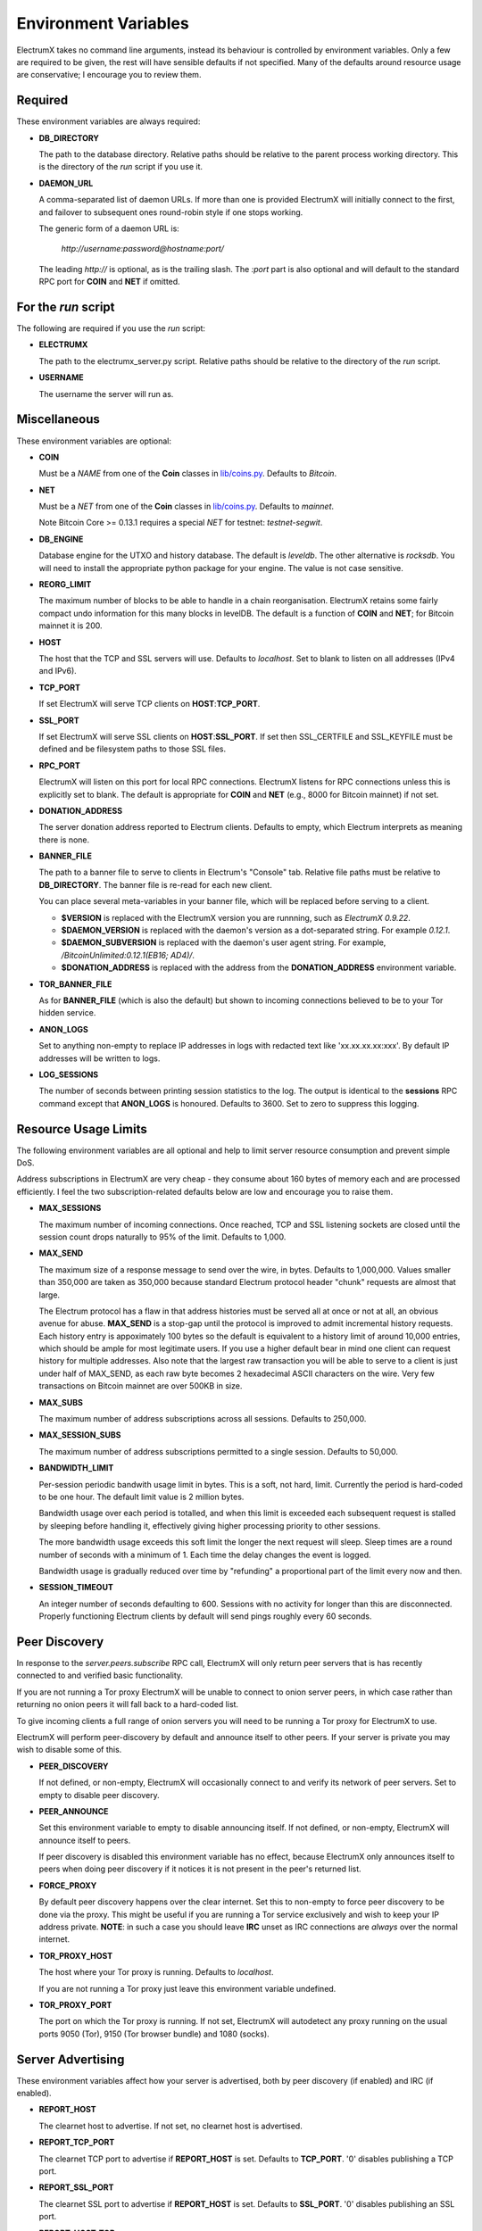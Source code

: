 =====================
Environment Variables
=====================

ElectrumX takes no command line arguments, instead its behaviour is
controlled by environment variables.  Only a few are required to be
given, the rest will have sensible defaults if not specified.  Many of
the defaults around resource usage are conservative; I encourage you
to review them.

Required
--------

These environment variables are always required:

* **DB_DIRECTORY**

  The path to the database directory.  Relative paths should be
  relative to the parent process working directory.  This is the
  directory of the `run` script if you use it.

* **DAEMON_URL**

  A comma-separated list of daemon URLs.  If more than one is provided
  ElectrumX will initially connect to the first, and failover to
  subsequent ones round-robin style if one stops working.

  The generic form of a daemon URL is:

     `http://username:password@hostname:port/`

  The leading `http://` is optional, as is the trailing slash.  The
  `:port` part is also optional and will default to the standard RPC
  port for **COIN** and **NET** if omitted.


For the `run` script
--------------------

The following are required if you use the `run` script:

* **ELECTRUMX**

  The path to the electrumx_server.py script.  Relative paths should
  be relative to the directory of the `run` script.

* **USERNAME**

  The username the server will run as.

Miscellaneous
-------------

These environment variables are optional:

* **COIN**

  Must be a *NAME* from one of the **Coin** classes in
  `lib/coins.py`_.  Defaults to `Bitcoin`.

* **NET**

  Must be a *NET* from one of the **Coin** classes in `lib/coins.py`_.
  Defaults to `mainnet`.

  Note Bitcoin Core >= 0.13.1 requires a special *NET* for testnet:
  `testnet-segwit`.

* **DB_ENGINE**

  Database engine for the UTXO and history database.  The default is
  `leveldb`.  The other alternative is `rocksdb`.  You will need to
  install the appropriate python package for your engine.  The value
  is not case sensitive.

* **REORG_LIMIT**

  The maximum number of blocks to be able to handle in a chain
  reorganisation.  ElectrumX retains some fairly compact undo
  information for this many blocks in levelDB.  The default is a
  function of **COIN** and **NET**; for Bitcoin mainnet it is 200.

* **HOST**

  The host that the TCP and SSL servers will use.  Defaults to
  `localhost`.  Set to blank to listen on all addresses (IPv4 and IPv6).

* **TCP_PORT**

  If set ElectrumX will serve TCP clients on **HOST**:**TCP_PORT**.

* **SSL_PORT**

  If set ElectrumX will serve SSL clients on **HOST**:**SSL_PORT**.
  If set then SSL_CERTFILE and SSL_KEYFILE must be defined and be
  filesystem paths to those SSL files.

* **RPC_PORT**

  ElectrumX will listen on this port for local RPC connections.
  ElectrumX listens for RPC connections unless this is explicitly set
  to blank.  The default is appropriate for **COIN** and **NET**
  (e.g., 8000 for Bitcoin mainnet) if not set.

* **DONATION_ADDRESS**

  The server donation address reported to Electrum clients.  Defaults
  to empty, which Electrum interprets as meaning there is none.

* **BANNER_FILE**

  The path to a banner file to serve to clients in Electrum's
  "Console" tab.  Relative file paths must be relative to
  **DB_DIRECTORY**.  The banner file is re-read for each new client.

  You can place several meta-variables in your banner file, which will be
  replaced before serving to a client.

  + **$VERSION** is replaced with the ElectrumX version you are
    runnning, such as *ElectrumX 0.9.22*.
  + **$DAEMON_VERSION** is replaced with the daemon's version as a
    dot-separated string. For example *0.12.1*.
  + **$DAEMON_SUBVERSION** is replaced with the daemon's user agent
    string.  For example, `/BitcoinUnlimited:0.12.1(EB16; AD4)/`.
  + **$DONATION_ADDRESS** is replaced with the address from the
    **DONATION_ADDRESS** environment variable.

* **TOR_BANNER_FILE**

  As for **BANNER_FILE** (which is also the default) but shown to
  incoming connections believed to be to your Tor hidden service.

* **ANON_LOGS**

  Set to anything non-empty to replace IP addresses in logs with
  redacted text like 'xx.xx.xx.xx:xxx'.  By default IP addresses will
  be written to logs.

* **LOG_SESSIONS**

  The number of seconds between printing session statistics to the
  log.  The output is identical to the **sessions** RPC command except
  that **ANON_LOGS** is honoured.  Defaults to 3600.  Set to zero to
  suppress this logging.

Resource Usage Limits
---------------------

The following environment variables are all optional and help to limit
server resource consumption and prevent simple DoS.

Address subscriptions in ElectrumX are very cheap - they consume about
160 bytes of memory each and are processed efficiently.  I feel the
two subscription-related defaults below are low and encourage you to
raise them.

* **MAX_SESSIONS**

  The maximum number of incoming connections.  Once reached, TCP and
  SSL listening sockets are closed until the session count drops
  naturally to 95% of the limit.  Defaults to 1,000.

* **MAX_SEND**

  The maximum size of a response message to send over the wire, in
  bytes.  Defaults to 1,000,000.  Values smaller than 350,000 are
  taken as 350,000 because standard Electrum protocol header "chunk"
  requests are almost that large.

  The Electrum protocol has a flaw in that address histories must be
  served all at once or not at all, an obvious avenue for abuse.
  **MAX_SEND** is a stop-gap until the protocol is improved to admit
  incremental history requests.  Each history entry is appoximately
  100 bytes so the default is equivalent to a history limit of around
  10,000 entries, which should be ample for most legitimate users.  If
  you use a higher default bear in mind one client can request history
  for multiple addresses.  Also note that the largest raw transaction
  you will be able to serve to a client is just under half of
  MAX_SEND, as each raw byte becomes 2 hexadecimal ASCII characters on
  the wire.  Very few transactions on Bitcoin mainnet are over 500KB
  in size.

* **MAX_SUBS**

  The maximum number of address subscriptions across all sessions.
  Defaults to 250,000.

* **MAX_SESSION_SUBS**

  The maximum number of address subscriptions permitted to a single
  session.  Defaults to 50,000.

* **BANDWIDTH_LIMIT**

  Per-session periodic bandwith usage limit in bytes.  This is a soft,
  not hard, limit.  Currently the period is hard-coded to be one hour.
  The default limit value is 2 million bytes.

  Bandwidth usage over each period is totalled, and when this limit is
  exceeded each subsequent request is stalled by sleeping before
  handling it, effectively giving higher processing priority to other
  sessions.

  The more bandwidth usage exceeds this soft limit the longer the next
  request will sleep.  Sleep times are a round number of seconds with
  a minimum of 1.  Each time the delay changes the event is logged.

  Bandwidth usage is gradually reduced over time by "refunding" a
  proportional part of the limit every now and then.

* **SESSION_TIMEOUT**

  An integer number of seconds defaulting to 600.  Sessions with no
  activity for longer than this are disconnected.  Properly
  functioning Electrum clients by default will send pings roughly
  every 60 seconds.


Peer Discovery
--------------

In response to the `server.peers.subscribe` RPC call, ElectrumX will
only return peer servers that is has recently connected to and
verified basic functionality.

If you are not running a Tor proxy ElectrumX will be unable to connect
to onion server peers, in which case rather than returning no onion
peers it will fall back to a hard-coded list.

To give incoming clients a full range of onion servers you will need
to be running a Tor proxy for ElectrumX to use.

ElectrumX will perform peer-discovery by default and announce itself
to other peers.  If your server is private you may wish to disable
some of this.

* **PEER_DISCOVERY**

  If not defined, or non-empty, ElectrumX will occasionally connect to
  and verify its network of peer servers.  Set to empty to disable
  peer discovery.

* **PEER_ANNOUNCE**

  Set this environment variable to empty to disable announcing itself.
  If not defined, or non-empty, ElectrumX will announce itself to
  peers.

  If peer discovery is disabled this environment variable has no
  effect, because ElectrumX only announces itself to peers when doing
  peer discovery if it notices it is not present in the peer's
  returned list.

* **FORCE_PROXY**

  By default peer discovery happens over the clear internet.  Set this
  to non-empty to force peer discovery to be done via the proxy.  This
  might be useful if you are running a Tor service exclusively and
  wish to keep your IP address private.  **NOTE**: in such a case you
  should leave **IRC** unset as IRC connections are *always* over the
  normal internet.

* **TOR_PROXY_HOST**

  The host where your Tor proxy is running.  Defaults to *localhost*.

  If you are not running a Tor proxy just leave this environment
  variable undefined.

* **TOR_PROXY_PORT**

  The port on which the Tor proxy is running.  If not set, ElectrumX
  will autodetect any proxy running on the usual ports 9050 (Tor),
  9150 (Tor browser bundle) and 1080 (socks).


Server Advertising
------------------

These environment variables affect how your server is advertised, both
by peer discovery (if enabled) and IRC (if enabled).

* **REPORT_HOST**

  The clearnet host to advertise.  If not set, no clearnet host is
  advertised.

* **REPORT_TCP_PORT**

  The clearnet TCP port to advertise if **REPORT_HOST** is set.
  Defaults to **TCP_PORT**.  '0' disables publishing a TCP port.

* **REPORT_SSL_PORT**

  The clearnet SSL port to advertise if **REPORT_HOST** is set.
  Defaults to **SSL_PORT**.  '0' disables publishing an SSL port.

* **REPORT_HOST_TOR**

  If you wish run a Tor service, this is the Tor host name to
  advertise and must end with `.onion`.

* **REPORT_TCP_PORT_TOR**

  The Tor TCP port to advertise.  The default is the clearnet
  **REPORT_TCP_PORT**, unless disabled or it is '0', otherwise
  **TCP_PORT**.  '0' disables publishing a Tor TCP port.

* **REPORT_SSL_PORT_TOR**

  The Tor SSL port to advertise.  The default is the clearnet
  **REPORT_SSL_PORT**, unless disabled or it is '0', otherwise
  **SSL_PORT**.  '0' disables publishing a Tor SSL port.

  **NOTE**: Certificate-Authority signed certificates don't work over
  Tor, so you should set **REPORT_SSL_PORT_TOR** to 0 if yours is not
  self-signed.


IRC
---

Use the following environment variables if you want to advertise
connectivity on IRC:

* **IRC**

  Set to anything non-empty to advertise on IRC.  ElectrumX connects
  to IRC over the clear internet, always.

* **IRC_NICK**

  The nick to use when connecting to IRC.  The default is a hash of
  **REPORT_HOST**.  Either way a prefix will be prepended depending on
  **COIN** and **NET**.

  If **REPORT_HOST_TOR** is set, an additional connection to IRC
  happens with '_tor' appended to **IRC_NICK**.


Cache
-----

If synchronizing from the Genesis block your performance might change
by tweaking the cache size.  Cache size is only checked roughly every
minute, so the cache can grow beyond the specified size.  Moreover,
the Python process is often quite a bit fatter than the cache size,
because of Python overhead and also because leveldb consumes a lot of
memory when flushing.  So I recommend you do not set this over 60% of
your available physical RAM:

* **CACHE_MB**

  The amount of cache, in MB, to use.  The default is 1,200.

  A portion of the cache is reserved for unflushed history, which is
  written out frequently.  The bulk is used to cache UTXOs.

  Larger caches probably increase performance a little as there is
  significant searching of the UTXO cache during indexing.  However, I
  don't see much benefit in my tests pushing this too high, and in
  fact performance begins to fall, probably because LevelDB already
  caches, and also because of Python GC.

  I do not recommend raising this above 2000.  If upgrading from prior
  versions, a value of 90% of the sum of the old UTXO_MB and HIST_MB
  variables is roughly equivalent.

.. _lib/coins.py: https://github.com/kyuupichan/electrumx/blob/master/lib/coins.py
